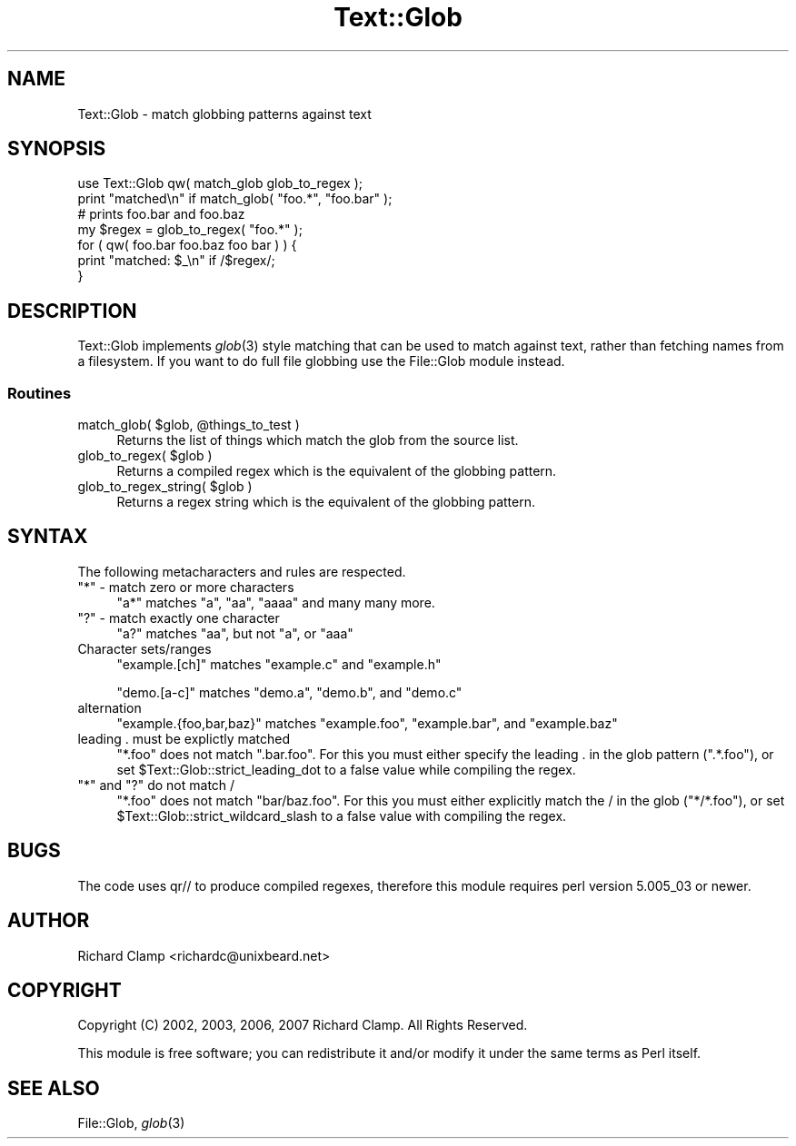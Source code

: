 .\" Automatically generated by Pod::Man 2.27 (Pod::Simple 3.28)
.\"
.\" Standard preamble:
.\" ========================================================================
.de Sp \" Vertical space (when we can't use .PP)
.if t .sp .5v
.if n .sp
..
.de Vb \" Begin verbatim text
.ft CW
.nf
.ne \\$1
..
.de Ve \" End verbatim text
.ft R
.fi
..
.\" Set up some character translations and predefined strings.  \*(-- will
.\" give an unbreakable dash, \*(PI will give pi, \*(L" will give a left
.\" double quote, and \*(R" will give a right double quote.  \*(C+ will
.\" give a nicer C++.  Capital omega is used to do unbreakable dashes and
.\" therefore won't be available.  \*(C` and \*(C' expand to `' in nroff,
.\" nothing in troff, for use with C<>.
.tr \(*W-
.ds C+ C\v'-.1v'\h'-1p'\s-2+\h'-1p'+\s0\v'.1v'\h'-1p'
.ie n \{\
.    ds -- \(*W-
.    ds PI pi
.    if (\n(.H=4u)&(1m=24u) .ds -- \(*W\h'-12u'\(*W\h'-12u'-\" diablo 10 pitch
.    if (\n(.H=4u)&(1m=20u) .ds -- \(*W\h'-12u'\(*W\h'-8u'-\"  diablo 12 pitch
.    ds L" ""
.    ds R" ""
.    ds C` ""
.    ds C' ""
'br\}
.el\{\
.    ds -- \|\(em\|
.    ds PI \(*p
.    ds L" ``
.    ds R" ''
.    ds C`
.    ds C'
'br\}
.\"
.\" Escape single quotes in literal strings from groff's Unicode transform.
.ie \n(.g .ds Aq \(aq
.el       .ds Aq '
.\"
.\" If the F register is turned on, we'll generate index entries on stderr for
.\" titles (.TH), headers (.SH), subsections (.SS), items (.Ip), and index
.\" entries marked with X<> in POD.  Of course, you'll have to process the
.\" output yourself in some meaningful fashion.
.\"
.\" Avoid warning from groff about undefined register 'F'.
.de IX
..
.nr rF 0
.if \n(.g .if rF .nr rF 1
.if (\n(rF:(\n(.g==0)) \{
.    if \nF \{
.        de IX
.        tm Index:\\$1\t\\n%\t"\\$2"
..
.        if !\nF==2 \{
.            nr % 0
.            nr F 2
.        \}
.    \}
.\}
.rr rF
.\"
.\" Accent mark definitions (@(#)ms.acc 1.5 88/02/08 SMI; from UCB 4.2).
.\" Fear.  Run.  Save yourself.  No user-serviceable parts.
.    \" fudge factors for nroff and troff
.if n \{\
.    ds #H 0
.    ds #V .8m
.    ds #F .3m
.    ds #[ \f1
.    ds #] \fP
.\}
.if t \{\
.    ds #H ((1u-(\\\\n(.fu%2u))*.13m)
.    ds #V .6m
.    ds #F 0
.    ds #[ \&
.    ds #] \&
.\}
.    \" simple accents for nroff and troff
.if n \{\
.    ds ' \&
.    ds ` \&
.    ds ^ \&
.    ds , \&
.    ds ~ ~
.    ds /
.\}
.if t \{\
.    ds ' \\k:\h'-(\\n(.wu*8/10-\*(#H)'\'\h"|\\n:u"
.    ds ` \\k:\h'-(\\n(.wu*8/10-\*(#H)'\`\h'|\\n:u'
.    ds ^ \\k:\h'-(\\n(.wu*10/11-\*(#H)'^\h'|\\n:u'
.    ds , \\k:\h'-(\\n(.wu*8/10)',\h'|\\n:u'
.    ds ~ \\k:\h'-(\\n(.wu-\*(#H-.1m)'~\h'|\\n:u'
.    ds / \\k:\h'-(\\n(.wu*8/10-\*(#H)'\z\(sl\h'|\\n:u'
.\}
.    \" troff and (daisy-wheel) nroff accents
.ds : \\k:\h'-(\\n(.wu*8/10-\*(#H+.1m+\*(#F)'\v'-\*(#V'\z.\h'.2m+\*(#F'.\h'|\\n:u'\v'\*(#V'
.ds 8 \h'\*(#H'\(*b\h'-\*(#H'
.ds o \\k:\h'-(\\n(.wu+\w'\(de'u-\*(#H)/2u'\v'-.3n'\*(#[\z\(de\v'.3n'\h'|\\n:u'\*(#]
.ds d- \h'\*(#H'\(pd\h'-\w'~'u'\v'-.25m'\f2\(hy\fP\v'.25m'\h'-\*(#H'
.ds D- D\\k:\h'-\w'D'u'\v'-.11m'\z\(hy\v'.11m'\h'|\\n:u'
.ds th \*(#[\v'.3m'\s+1I\s-1\v'-.3m'\h'-(\w'I'u*2/3)'\s-1o\s+1\*(#]
.ds Th \*(#[\s+2I\s-2\h'-\w'I'u*3/5'\v'-.3m'o\v'.3m'\*(#]
.ds ae a\h'-(\w'a'u*4/10)'e
.ds Ae A\h'-(\w'A'u*4/10)'E
.    \" corrections for vroff
.if v .ds ~ \\k:\h'-(\\n(.wu*9/10-\*(#H)'\s-2\u~\d\s+2\h'|\\n:u'
.if v .ds ^ \\k:\h'-(\\n(.wu*10/11-\*(#H)'\v'-.4m'^\v'.4m'\h'|\\n:u'
.    \" for low resolution devices (crt and lpr)
.if \n(.H>23 .if \n(.V>19 \
\{\
.    ds : e
.    ds 8 ss
.    ds o a
.    ds d- d\h'-1'\(ga
.    ds D- D\h'-1'\(hy
.    ds th \o'bp'
.    ds Th \o'LP'
.    ds ae ae
.    ds Ae AE
.\}
.rm #[ #] #H #V #F C
.\" ========================================================================
.\"
.IX Title "Text::Glob 3"
.TH Text::Glob 3 "2021-02-22" "perl v5.18.4" "User Contributed Perl Documentation"
.\" For nroff, turn off justification.  Always turn off hyphenation; it makes
.\" way too many mistakes in technical documents.
.if n .ad l
.nh
.SH "NAME"
Text::Glob \- match globbing patterns against text
.SH "SYNOPSIS"
.IX Header "SYNOPSIS"
.Vb 1
\& use Text::Glob qw( match_glob glob_to_regex );
\&
\& print "matched\en" if match_glob( "foo.*", "foo.bar" );
\&
\& # prints foo.bar and foo.baz
\& my $regex = glob_to_regex( "foo.*" );
\& for ( qw( foo.bar foo.baz foo bar ) ) {
\&     print "matched: $_\en" if /$regex/;
\& }
.Ve
.SH "DESCRIPTION"
.IX Header "DESCRIPTION"
Text::Glob implements \fIglob\fR\|(3) style matching that can be used to match
against text, rather than fetching names from a filesystem.  If you
want to do full file globbing use the File::Glob module instead.
.SS "Routines"
.IX Subsection "Routines"
.ie n .IP "match_glob( $glob, @things_to_test )" 4
.el .IP "match_glob( \f(CW$glob\fR, \f(CW@things_to_test\fR )" 4
.IX Item "match_glob( $glob, @things_to_test )"
Returns the list of things which match the glob from the source list.
.ie n .IP "glob_to_regex( $glob )" 4
.el .IP "glob_to_regex( \f(CW$glob\fR )" 4
.IX Item "glob_to_regex( $glob )"
Returns a compiled regex which is the equivalent of the globbing
pattern.
.ie n .IP "glob_to_regex_string( $glob )" 4
.el .IP "glob_to_regex_string( \f(CW$glob\fR )" 4
.IX Item "glob_to_regex_string( $glob )"
Returns a regex string which is the equivalent of the globbing
pattern.
.SH "SYNTAX"
.IX Header "SYNTAX"
The following metacharacters and rules are respected.
.ie n .IP """*"" \- match zero or more characters" 4
.el .IP "\f(CW*\fR \- match zero or more characters" 4
.IX Item "* - match zero or more characters"
\&\f(CW\*(C`a*\*(C'\fR matches \f(CW\*(C`a\*(C'\fR, \f(CW\*(C`aa\*(C'\fR, \f(CW\*(C`aaaa\*(C'\fR and many many more.
.ie n .IP """?"" \- match exactly one character" 4
.el .IP "\f(CW?\fR \- match exactly one character" 4
.IX Item "? - match exactly one character"
\&\f(CW\*(C`a?\*(C'\fR matches \f(CW\*(C`aa\*(C'\fR, but not \f(CW\*(C`a\*(C'\fR, or \f(CW\*(C`aaa\*(C'\fR
.IP "Character sets/ranges" 4
.IX Item "Character sets/ranges"
\&\f(CW\*(C`example.[ch]\*(C'\fR matches \f(CW\*(C`example.c\*(C'\fR and \f(CW\*(C`example.h\*(C'\fR
.Sp
\&\f(CW\*(C`demo.[a\-c]\*(C'\fR matches \f(CW\*(C`demo.a\*(C'\fR, \f(CW\*(C`demo.b\*(C'\fR, and \f(CW\*(C`demo.c\*(C'\fR
.IP "alternation" 4
.IX Item "alternation"
\&\f(CW\*(C`example.{foo,bar,baz}\*(C'\fR matches \f(CW\*(C`example.foo\*(C'\fR, \f(CW\*(C`example.bar\*(C'\fR, and
\&\f(CW\*(C`example.baz\*(C'\fR
.IP "leading . must be explictly matched" 4
.IX Item "leading . must be explictly matched"
\&\f(CW\*(C`*.foo\*(C'\fR does not match \f(CW\*(C`.bar.foo\*(C'\fR.  For this you must either specify
the leading . in the glob pattern (\f(CW\*(C`.*.foo\*(C'\fR), or set
\&\f(CW$Text::Glob::strict_leading_dot\fR to a false value while compiling
the regex.
.ie n .IP """*"" and ""?"" do not match /" 4
.el .IP "\f(CW*\fR and \f(CW?\fR do not match /" 4
.IX Item "* and ? do not match /"
\&\f(CW\*(C`*.foo\*(C'\fR does not match \f(CW\*(C`bar/baz.foo\*(C'\fR.  For this you must either
explicitly match the / in the glob (\f(CW\*(C`*/*.foo\*(C'\fR), or set
\&\f(CW$Text::Glob::strict_wildcard_slash\fR to a false value with compiling
the regex.
.SH "BUGS"
.IX Header "BUGS"
The code uses qr// to produce compiled regexes, therefore this module
requires perl version 5.005_03 or newer.
.SH "AUTHOR"
.IX Header "AUTHOR"
Richard Clamp <richardc@unixbeard.net>
.SH "COPYRIGHT"
.IX Header "COPYRIGHT"
Copyright (C) 2002, 2003, 2006, 2007 Richard Clamp.  All Rights Reserved.
.PP
This module is free software; you can redistribute it and/or modify it
under the same terms as Perl itself.
.SH "SEE ALSO"
.IX Header "SEE ALSO"
File::Glob, \fIglob\fR\|(3)
